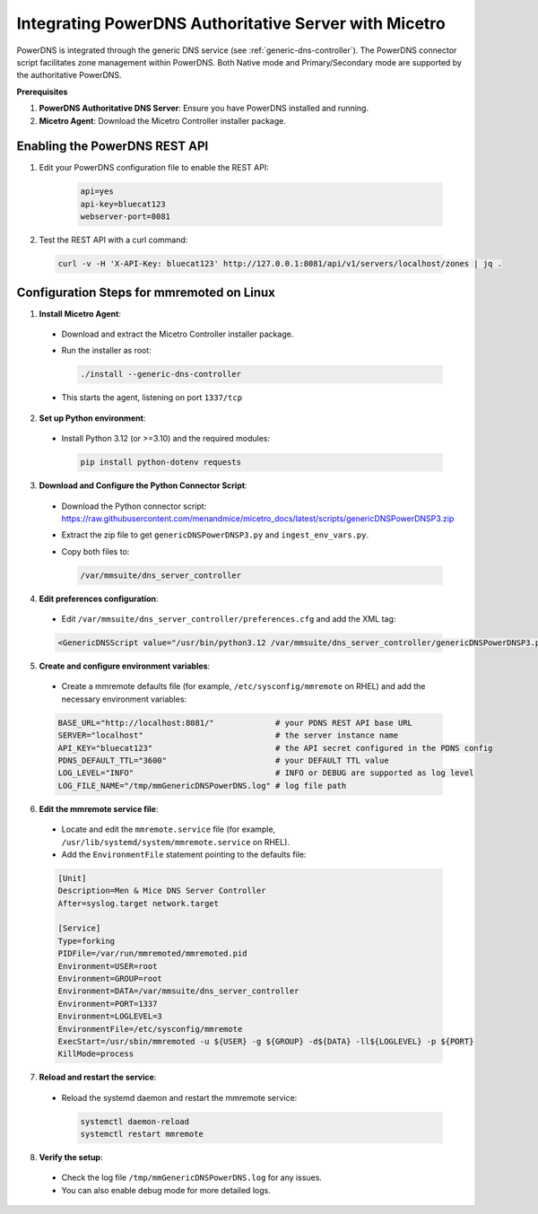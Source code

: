 .. meta::
   :description: The PowerDNS connector script allows management of zones in PowerDNS. Native mode and Primary/Secondary mode in the authoritative PowerDNS are currently supported.
   :keywords: PowerDNS, DNS

.. _powerdns:

Integrating PowerDNS Authoritative Server with Micetro
======================================================

PowerDNS is integrated through the generic DNS service (see :ref:`generic-dns-controller`). The PowerDNS connector script facilitates zone management within PowerDNS. Both Native mode and Primary/Secondary mode are supported by the authoritative PowerDNS.

**Prerequisites**

1. **PowerDNS Authoritative DNS Server**: Ensure you have PowerDNS installed and running.

2. **Micetro Agent**: Download the Micetro Controller installer package.

Enabling the PowerDNS REST API
-------------------------------

1. Edit your PowerDNS configuration file to enable the REST API:

    .. code-block:: bash

      api=yes
      api-key=bluecat123
      webserver-port=8081

2. Test the REST API with a curl command:

  .. code-block:: bash

    curl -v -H 'X-API-Key: bluecat123' http://127.0.0.1:8081/api/v1/servers/localhost/zones | jq .

Configuration Steps for mmremoted on Linux
------------------------------------------

1. **Install Micetro Agent**:
    
  * Download and extract the Micetro Controller installer package.
  * Run the installer as root:

    .. code-block:: bash
     
      ./install --generic-dns-controller

  * This starts the agent, listening on port ``1337/tcp``

2. **Set up Python environment**:

  * Install Python 3.12 (or >=3.10) and the required modules:

    .. code-block:: bash
     
      pip install python-dotenv requests

3. **Download and Configure the Python Connector Script**:

  * Download the Python connector script: https://raw.githubusercontent.com/menandmice/micetro_docs/latest/scripts/genericDNSPowerDNSP3.zip
  * Extract the zip file to get ``genericDNSPowerDNSP3.py`` and ``ingest_env_vars.py``.
  * Copy both files to:

    .. code-block:: bash

      /var/mmsuite/dns_server_controller

4. **Edit preferences configuration**:

  * Edit ``/var/mmsuite/dns_server_controller/preferences.cfg`` and add the XML tag:

  .. code-block:: bash

    <GenericDNSScript value="/usr/bin/python3.12 /var/mmsuite/dns_server_controller/genericDNSPowerDNSP3.py" />

5. **Create and configure environment variables**:

  * Create a mmremote defaults file (for example, ``/etc/sysconfig/mmremote`` on RHEL) and add the necessary environment variables:

  .. code-block:: bash

    BASE_URL="http://localhost:8081/"             # your PDNS REST API base URL
    SERVER="localhost"                            # the server instance name
    API_KEY="bluecat123"                          # the API secret configured in the PDNS config
    PDNS_DEFAULT_TTL="3600"                       # your DEFAULT TTL value
    LOG_LEVEL="INFO"                              # INFO or DEBUG are supported as log level
    LOG_FILE_NAME="/tmp/mmGenericDNSPowerDNS.log" # log file path

6. **Edit the mmremote service file**:

  * Locate and edit the ``mmremote.service`` file (for example, ``/usr/lib/systemd/system/mmremote.service`` on RHEL).
  * Add the ``EnvironmentFile`` statement pointing to the defaults file:

  .. code-block:: bash

    [Unit]
    Description=Men & Mice DNS Server Controller
    After=syslog.target network.target

    [Service]
    Type=forking
    PIDFile=/var/run/mmremoted/mmremoted.pid
    Environment=USER=root
    Environment=GROUP=root
    Environment=DATA=/var/mmsuite/dns_server_controller
    Environment=PORT=1337
    Environment=LOGLEVEL=3
    EnvironmentFile=/etc/sysconfig/mmremote
    ExecStart=/usr/sbin/mmremoted -u ${USER} -g ${GROUP} -d${DATA} -ll${LOGLEVEL} -p ${PORT}
    KillMode=process

7. **Reload and restart the service**:

  * Reload the systemd daemon and restart the mmremote service:

    .. code-block:: bash

      systemctl daemon-reload
      systemctl restart mmremote

8. **Verify the setup**:

  * Check the log file ``/tmp/mmGenericDNSPowerDNS.log`` for any issues.
  * You can also enable debug mode for more detailed logs.
